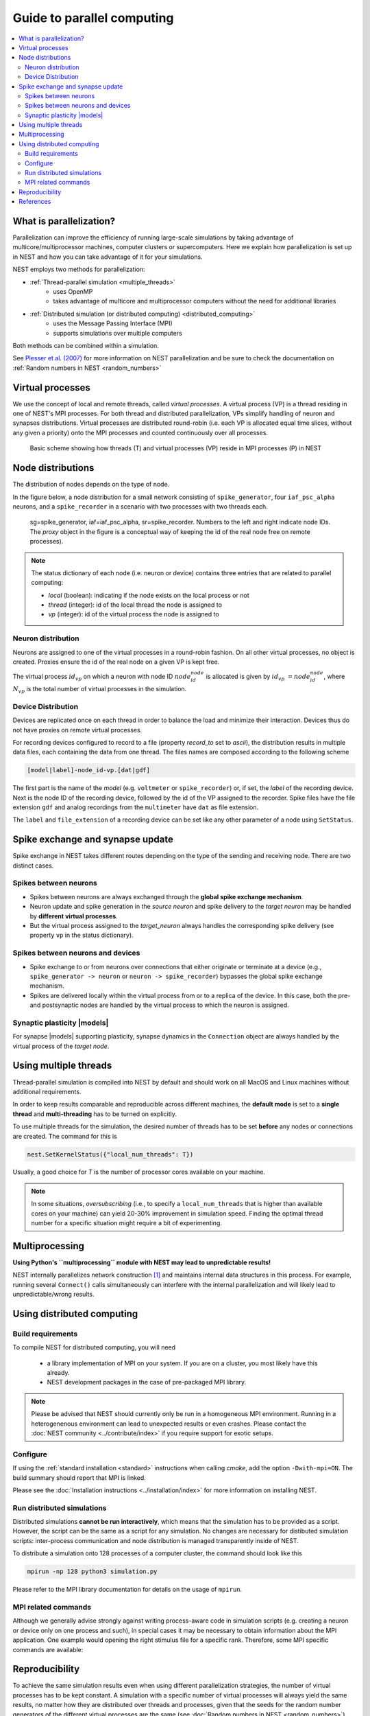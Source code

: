 Guide to parallel computing
==============================


.. contents::
   :local:

What is parallelization?
--------------------------

Parallelization can improve the efficiency of running large-scale simulations by
taking advantage of multicore/multiprocessor machines, computer clusters or
supercomputers. Here we explain how  parallelization is set up in NEST and how you
can take advantage of it for your simulations.

NEST employs two methods for parallelization:

* :ref:`Thread-parallel simulation <multiple_threads>`
     * uses OpenMP
     * takes advantage of multicore and multiprocessor computers without
       the need for additional libraries
* :ref:`Distributed simulation (or distributed computing) <distributed_computing>`
     * uses the Message Passing Interface (MPI)
     * supports simulations over multiple computers

Both methods can be combined within a simulation.


See `Plesser et al. (2007) <http://dx.doi.org/10.1007/978-3-540-74466-5_71>`__
for more information on NEST parallelization and be sure to check the
documentation on :ref:`Random numbers in NEST <random_numbers>`



Virtual processes
--------------------------

We use the concept of local and remote threads, called *virtual processes*.
A virtual process (VP) is a thread residing in one of NEST's MPI processes.
For both thread and distributed parallelization, VPs simplify handling of
neuron  and synapses distributions.
Virtual processes are distributed round-robin (i.e. each VP is allocated equal
time slices, without any given a priority) onto the MPI processes and
counted continuously over all processes.

.. figure:: ../_static/img/Process_vp_thread.png

 Basic scheme showing how threads (T) and virtual
 processes (VP) reside in MPI processes (P) in NEST



Node distributions
--------------------

The distribution of nodes depends on the type of node.

In the figure below, a node distribution for a small network consisting of ``spike_generator``,
four ``iaf_psc_alpha`` neurons, and a ``spike_recorder``
in a scenario with two processes with two threads each.

.. figure:: ../_static/img/Node_distribution.png

 sg=spike_generator, iaf=iaf_psc_alpha, sr=spike_recorder. Numbers to
 the left and right indicate node IDs.
 The *proxy* object in the figure is a conceptual way of keeping the id of the
 real node free on remote processes).


.. note::

 The status dictionary of each node (i.e. neuron or device) contains
 three entries that are related to parallel computing:

 *  *local* (boolean): indicating if the node exists on the local process or not
 *  *thread* (integer): id of the local thread the node is assigned to
 *  *vp* (integer): id of the virtual process the node is assigned to


Neuron distribution
~~~~~~~~~~~~~~~~~~~~

Neurons are assigned to one of the virtual processes in a round-robin fashion.
On all other virtual processes, no object is created. Proxies ensure the id
of the real node on a given VP is kept free.

The virtual process :math:`id_{vp}` on which a neuron with node ID :math:`node_id_{node}` is
allocated is given by :math:`id_{vp} = node_id_{node} %N_{vp}`, where :math:`N_{vp}` is the total
number of virtual processes in the simulation.

Device Distribution
~~~~~~~~~~~~~~~~~~~~~~~

Devices are replicated once on each thread in order to balance the load and
minimize their interaction. Devices thus do not have proxies on remote virtual
processes.

For recording devices configured to record to a file (property
`record_to` set to `ascii`), the distribution results in multiple
data files, each containing the data from one thread. The files names
are composed according to the following scheme

.. code-block:: bash

    [model|label]-node_id-vp.[dat|gdf]

The first part is the name of the `model` (e.g. ``voltmeter`` or
``spike_recorder``) or, if set, the `label` of the recording device. Next is
the node ID of the recording device, followed by the id of the VP
assigned to the recorder. Spike files have the file extension ``gdf`` and
analog recordings from the ``multimeter`` have ``dat`` as file extension.

The ``label`` and ``file_extension`` of a recording device can be set like any
other parameter of a node using ``SetStatus``.


Spike exchange and synapse update
------------------------------------

Spike exchange in NEST takes different routes depending on the type of
the sending and receiving node. There are two distinct cases.

Spikes between neurons
~~~~~~~~~~~~~~~~~~~~~~~~

* Spikes between neurons are always exchanged through the **global spike
  exchange mechanism**.

* Neuron update and spike generation in the `source neuron` and spike delivery
  to the `target neuron` may be handled by **different virtual processes**.

* But the virtual process assigned to the `target_neuron` always handles the corresponding spike delivery
  (see property ``vp`` in the status dictionary).

Spikes between neurons and devices
~~~~~~~~~~~~~~~~~~~~~~~~~~~~~~~~~~~

* Spike exchange to or from neurons over connections that either originate
  or terminate at a device (e.g., ``spike_generator -> neuron`` or
  ``neuron -> spike_recorder``) bypasses the global spike exchange mechanism.

* Spikes are delivered locally within the virtual process from or to a
  replica of the device. In this case, both the pre- and postsynaptic nodes are
  handled by the virtual process to which the neuron is assigned.

Synaptic plasticity |models|
~~~~~~~~~~~~~~~~~~~~~~~~~~~~

For synapse |models| supporting plasticity, synapse dynamics in the
``Connection`` object are always handled by the virtual process of the
`target node`.

.. _multiple_threads:

Using multiple threads
----------------------

Thread-parallel simulation is compiled into NEST by default and should work on
all MacOS and Linux machines without additional requirements.

In order to keep results comparable and reproducible across different machines,
the **default mode** is set to a **single thread**  and
**multi-threading** has to be turned on explicitly.

To use multiple threads for the simulation, the desired number of
threads has to be set **before** any nodes or connections are created. The
command for this is

.. code-block:: bash

    nest.SetKernelStatus({"local_num_threads": T})

Usually, a good choice for `T` is the number of processor cores available
on your machine.

.. note::

 In some situations, `oversubscribing` (i.e., to specify a ``local_num_threads`` that is higher than available cores on your machine)
 can yield 20-30% improvement in simulation speed. Finding the optimal thread number for a
 specific situation might require a bit of experimenting.

Multiprocessing
----------------

**Using Python's ``multiprocessing`` module with NEST may lead to unpredictable results!**

NEST internally parallelizes network construction [1]_ and maintains internal data structures in this process. For
example, running several ``Connect()`` calls simultaneously can interfere with the internal parallelization and will
likely lead to unpredictable/wrong results.

.. _distributed_computing:

Using distributed computing
------------------------------

Build requirements
~~~~~~~~~~~~~~~~~~

To compile NEST for distributed computing, you will need

 * a library implementation of MPI on your system. If you are on a cluster, you
   most likely have this already.
 * NEST development packages in the case of pre-packaged MPI library.

.. note::

  Please be advised that NEST should currently only be run in a homogeneous
  MPI environment. Running in a heterogenenous environment can lead to
  unexpected results or even crashes. Please contact the :doc:`NEST community
  <../contribute/index>` if you require support for exotic setups.

Configure
~~~~~~~~~~~~

If using the :ref:`standard installation <standard>` instructions
when calling `cmake`, add the option ``-Dwith-mpi=ON``. The build summary
should report that MPI is linked.

Please see the :doc:`Installation instructions <../installation/index>` for
more information on installing NEST.


Run distributed simulations
~~~~~~~~~~~~~~~~~~~~~~~~~~~~~~~

Distributed simulations **cannot be run interactively**, which means that
the simulation has to be provided as a script. However, the script can be the same
as a script for any simulation. No changes are necessary for distibuted simulation scripts:
inter-process communication and node distribution is managed transparently inside of NEST.

To distribute a simulation onto 128 processes of a computer cluster, the
command should look like this

.. code-block:: bash

    mpirun -np 128 python3 simulation.py

Please refer to the MPI library documentation for details on the usage
of ``mpirun``.

MPI related commands
~~~~~~~~~~~~~~~~~~~~

Although we generally advise strongly against writing process-aware code
in simulation scripts (e.g. creating a neuron or device only on one
process and such), in special cases it may be necessary to obtain
information about the MPI application. One example would opening the
right stimulus file for a specific rank. Therefore, some MPI specific
commands are available:

.. glossary::

 ``NumProcesses``
     The number of MPI processes in the simulation

 ``ProcessorName``
     The name of the machine. The result might differ on each process.

 ``Rank``
     The rank of the MPI process. The result differs on each process.

 ``SyncProcesses``
      Synchronize all MPI processes.


Reproducibility
---------------

To achieve the same simulation results even when using different
parallelization strategies, the number of virtual processes has to be
kept constant. A simulation with a specific number of virtual processes
will always yield the same results, no matter how they are distributed
over threads and processes, given that the seeds for the random number
generators of the different virtual processes are the same (see :doc:`Random
numbers in NEST <random_numbers>`).

In order to achieve a constant number of virtual processes, NEST
provides the property *total_num_virtual_procs* to adapt the number
of local threads (property *local_num_threads*, explained above) to
the number of available processes.

The following listing contains a complete simulation script
(*simulation.py*) with four neurons connected in a chain. The first
neuron receives random input from a ``poisson_generator`` and the spikes
of all four neurons are recorded to files.

.. code-block:: python

    from nest import *
    SetKernelStatus({"total_num_virtual_procs": 4})
    pg = Create("poisson_generator", params={"rate": 50000.0})
    n = Create("iaf_psc_alpha", 4)
    sr = Create("spike_recorder", params={"record_to": "ascii"})
    Connect(pg, [n[0]], syn_spec={'weight': 1000.0, 'delay': 1.0})
    Connect([n[0]], [n[1]], syn_spec={'weight': 1000.0, 'delay': 1.0})
    Connect([n[1]], [n[2]], syn_spec={'weight': 1000.0, 'delay': 1.0})
    Connect([n[2]], [n[3]], syn_spec={'weight': 1000.0, 'delay': 1.0})
    Connect(n, sr)
    Simulate(100.0)

The script is run three times using different numbers of MPI processes,
but 4 virtual processes in every run:

.. code-block:: bash

    mkdir 4vp_1p; cd 4vp_1p
    mpirun -np 1 python3 ../simulation.py
    cd ..; mkdir 4vp_2p; cd 4vp_2p
    mpirun -np 2 python3 ../simulation.py
    cd ..; mkdir 4vp_4p; cd 4vp_4p
    mpirun -np 4 python3 ../simulation.py
    cd ..
    diff 4vp_1p 4vp_2p
    diff 4vp_1p 4vp_4p

Each variant of the experiment produces four data files, one for each
virtual process (*spike_recorder-6-0.gdf*, *spike_recorder-6-1.gdf*,
*spike_recorder-6-2.gdf*, and *spike_recorder-6-3.gdf*). Using diff on
the three data directories shows that they all contain the same spikes,
which means that the simulation results are indeed the same
independently of the details of parallelization.

References
----------

.. [1] Ippen T, Eppler JM, Plesser HE and Diesmann M (2017). Constructing neuronal network models in massively
       parallel environments. Front. Neuroinform. 11:30. DOI: 10.3389/fninf.2017.00030
